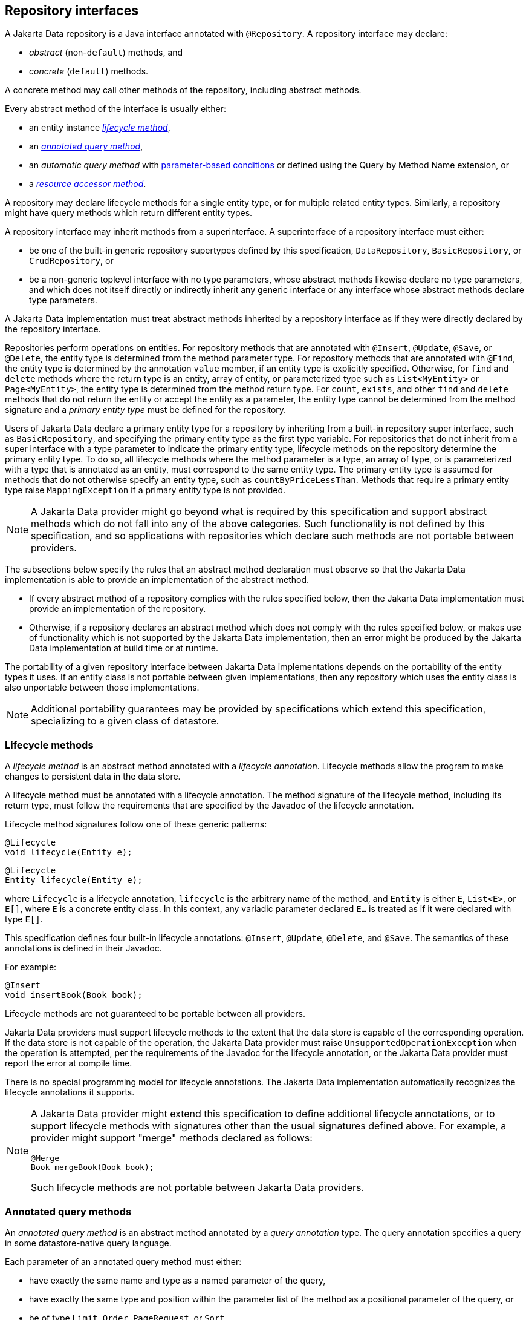 // Copyright (c) 2022,2025 Contributors to the Eclipse Foundation
//
// This program and the accompanying materials are made available under the
// terms of the Eclipse Public License v. 2.0 which is available at
// http://www.eclipse.org/legal/epl-2.0.
//
// This Source Code may also be made available under the following Secondary
// Licenses when the conditions for such availability set forth in the Eclipse
// Public License v. 2.0 are satisfied: GNU General Public License, version 2
// with the GNU Classpath Exception which is available at
// https://www.gnu.org/software/classpath/license.html.
//
// SPDX-License-Identifier: EPL-2.0 OR GPL-2.0 WITH Classpath-exception-2.0

== Repository interfaces

A Jakarta Data repository is a Java interface annotated with `@Repository`.
A repository interface may declare:

- _abstract_ (non-`default`) methods, and
- _concrete_ (`default`) methods.

A concrete method may call other methods of the repository, including abstract methods.

Every abstract method of the interface is usually either:

- an entity instance <<Lifecycle methods,_lifecycle method_>>,
- an <<Annotated query methods,_annotated query method_>>,
- an _automatic query method_ with <<Parameter-based automatic query methods,parameter-based conditions>> or defined using the Query by Method Name extension, or
- a <<Resource accessor methods,_resource accessor method_>>.

A repository may declare lifecycle methods for a single entity type, or for multiple related entity types.
Similarly, a repository might have query methods which return different entity types.

A repository interface may inherit methods from a superinterface.
A superinterface of a repository interface must either:

- be one of the built-in generic repository supertypes defined by this specification, `DataRepository`, `BasicRepository`, or `CrudRepository`, or
- be a non-generic toplevel interface with no type parameters, whose abstract methods likewise declare no type parameters, and which does not itself directly or indirectly inherit any generic interface or any interface whose abstract methods declare type parameters.

A Jakarta Data implementation must treat abstract methods inherited by a repository interface as if they were directly declared by the repository interface.

Repositories perform operations on entities. For repository methods that are annotated with `@Insert`, `@Update`, `@Save`, or `@Delete`, the entity type is determined from the method parameter type. For repository methods that are annotated with `@Find`, the entity type is determined by the annotation `value` member, if an entity type is explicitly specified. Otherwise, for `find` and `delete` methods where the return type is an entity, array of entity, or parameterized type such as `List<MyEntity>` or `Page<MyEntity>`, the entity type is determined from the method return type.  For `count`, `exists`, and other `find` and `delete` methods that do not return the entity or accept the entity as a parameter, the entity type cannot be determined from the method signature and a _primary entity type_ must be defined for the repository.

Users of Jakarta Data declare a primary entity type for a repository by inheriting from a built-in repository super interface, such as `BasicRepository`, and specifying the primary entity type as the first type variable. For repositories that do not inherit from a super interface with a type parameter to indicate the primary entity type, lifecycle methods on the repository determine the primary entity type. To do so, all lifecycle methods where the method parameter is a type, an array of type, or is parameterized with a type that is annotated as an entity, must correspond to the same entity type. The primary entity type is assumed for methods that do not otherwise specify an entity type, such as `countByPriceLessThan`. Methods that require a primary entity type raise `MappingException` if a primary entity type is not provided.


NOTE: A Jakarta Data provider might go beyond what is required by this specification and support abstract methods which do not fall into any of the above categories. Such functionality is not defined by this specification, and so applications with repositories which declare such methods are not portable between providers.

The subsections below specify the rules that an abstract method declaration must observe so that the Jakarta Data implementation is able to provide an implementation of the abstract method.

- If every abstract method of a repository complies with the rules specified below, then the Jakarta Data implementation must provide an implementation of the repository.
- Otherwise, if a repository declares an abstract method which does not comply with the rules specified below, or makes use of functionality which is not supported by the Jakarta Data implementation, then an error might be produced by the Jakarta Data implementation at build time or at runtime.

The portability of a given repository interface between Jakarta Data implementations depends on the portability of the entity types it uses.
If an entity class is not portable between given implementations, then any repository which uses the entity class is also unportable between those implementations.

NOTE: Additional portability guarantees may be provided by specifications which extend this specification, specializing to a given class of datastore.

=== Lifecycle methods

A _lifecycle method_ is an abstract method annotated with a _lifecycle annotation_.
Lifecycle methods allow the program to make changes to persistent data in the data store.

A lifecycle method must be annotated with a lifecycle annotation. The method signature of the lifecycle method, including its return type, must follow the requirements that are specified by the Javadoc of the lifecycle annotation.

Lifecycle method signatures follow one of these generic patterns:

[source,java]
----
@Lifecycle
void lifecycle(Entity e);
----

[source,java]
----
@Lifecycle
Entity lifecycle(Entity e);
----

where `Lifecycle` is a lifecycle annotation, `lifecycle` is the arbitrary name of the method, and `Entity` is either `E`, `List<E>`, or `E[]`, where `E` is a concrete entity class.
In this context, any variadic parameter declared `E...` is treated as if it were declared with type ``E[]``.

This specification defines four built-in lifecycle annotations: `@Insert`, `@Update`, `@Delete`, and `@Save`. The semantics of these annotations is defined in their Javadoc.

For example:

[source,java]
----
@Insert 
void insertBook(Book book);
----

Lifecycle methods are not guaranteed to be portable between all providers.

Jakarta Data providers must support lifecycle methods to the extent that the data store is capable of the corresponding operation. If the data store is not capable of the operation, the Jakarta Data provider must raise `UnsupportedOperationException` when the operation is attempted, per the requirements of the Javadoc for the lifecycle annotation, or the Jakarta Data provider must report the error at compile time.

There is no special programming model for lifecycle annotations.
The Jakarta Data implementation automatically recognizes the lifecycle annotations it supports.

[NOTE]
====
A Jakarta Data provider might extend this specification to define additional lifecycle annotations, or to support lifecycle methods with signatures other than the usual signatures defined above. For example, a provider might support "merge" methods declared as follows:

[source,java]
----
@Merge
Book mergeBook(Book book);
----

Such lifecycle methods are not portable between Jakarta Data providers.
====

=== Annotated query methods

An _annotated query method_ is an abstract method annotated by a _query annotation_ type.
The query annotation specifies a query in some datastore-native query language.

Each parameter of an annotated query method must either:

- have exactly the same name and type as a named parameter of the query,
- have exactly the same type and position within the parameter list of the method as a positional parameter of the query, or
- be of type `Limit`, `Order`, `PageRequest`, or `Sort`.

A repository with annotated query methods with named parameters must be compiled so that parameter names are preserved in the class file (for example, using `javac -parameters`), or the parameter names must be specified explicitly using the `@Param` annotation.

An annotated query method must not also be annotated with a lifecycle annotation.

The return type of the annotated query method must be consistent with the result type of the query specified by the query annotation.

[NOTE]
====
The result type of a query depends on datastore-native semantics, and so the return type of an annotated query method cannot be specified here.
However, Jakarta Data implementations are strongly encouraged to support the following return types:

- for a query which returns a single result of type `T`, the type `T` itself, or `Optional<T>`,
- for a query which returns many results of type `T`, the types `List<T>`, `Page<T>`, and `T[]`.

Furthermore, implementations are encouraged to support `void` as the return type for a query which never returns a result.
====

This specification defines the built-in `@Query` annotation, which may be used to specify a query written in the <<Jakarta Data Query Language>> defined in the next chapter.

For example, using a named parameter:

[source,java]
----
@Query("where title like :title order by title asc, id asc")
Page<Book> booksByTitle(String title, PageRequest pageRequest);
----

[source,java]
----
@Query("where p.name = :prodname")
Optional<Product> findByName(@Param("prodname") String name);
----

Or, using a positional parameter:

[source,java]
----
@Query("delete from Book where isbn = ?1")
void deleteBook(String isbn);
----

Programs which make use of annotated query methods are not in general portable between providers.
However, when the `@Query` annotation specifies a query written in JDQL, the annotated query method is portable between providers to the extent to which its semantics can be implemented on the underlying data store.

[NOTE]
====
A Jakarta Data provider might extend this specification to define its own query annotation types.
For example, a provider might define a `@SQL` annotation for declaring queries written in SQL.
====

There is no special programming model for query annotations.
The Jakarta Data implementation automatically recognizes the query annotations it supports.

=== Parameter-based automatic query methods

A _parameter-based automatic query method_ is an abstract method annotated with an _automatic query annotation_.

Each automatic query method must be assigned an entity type. The rules for inferring the entity type depend on the semantics of the automatic query annotation. Typically:

- If the automatic query method returns an entity type, the method return type identifies the entity. For example, the return type might be `E`, `Optional<E>`, `E[]`, `Page<E>`, or `List<E>`, where `E` is an entity class. Then the automatic query method would be assigned the entity type `E`.
- If the query does not return an entity type, the entity assigned to the automatic query method is the primary entity type of the repository.

Jakarta Data infers a query based on the parameters of the method. Each parameter must either:

- have exactly the same type and name as a persistent attribute of the entity class, or
- be of type `Limit`, `Order`, `PageRequest`, or `Sort`.

Parameter names map parameters to persistent attributes. A repository with parameter-based automatic query methods must either:

- be compiled so that parameter names are preserved in the class file (for example, using `javac -parameters`), or
- explicitly specify the name of the persistent attribute mapped by each parameter of an automatic query method using the `@By` annotation.

The attribute name specified using `@By` may be a compound name, as specified below in <<Persistent attribute names>>.

This specification defines the built-in automatic query annotations `@Find` and `@Delete`. The semantics of these annotations are specified in their Javadoc. Note that `@Delete` is _both_ a lifecycle annotation _and_ an automatic query annotation. The signature of a repository method annotated `@Delete` must be used to disambiguate the interpretation of the `@Delete` annotation.

For example:

[source,java]
----

@Find
Book bookByIsbn(String isbn);

@Find
List<Book> booksByYear(Year year, Sort<Book> order, Limit limit);

@Find
Page<Book> find(@By("year") Year publishedIn,
                @By("genre") Category type,
                Order<Book> sortBy,
                PageRequest pageRequest);
----

Automatic query methods annotated with `@Find` or `@Delete` _are_ portable between providers.

[NOTE]
====
A Jakarta Data provider might extend this specification to define its own automatic query annotation types.
In this case, an automatic query method is _not_ portable between providers.
====

=== Resource accessor methods

A _resource accessor method_ is a method with no parameters which returns a type supported by the Jakarta Data provider.
The purpose of this method is to provide the program with direct access to the data store.

For example, if the Jakarta Data provider is based on JDBC, the return type might be `java.sql.Connection` or `javax.sql.DataSource`.
Or, if the Jakarta Data provider is backed by Jakarta Persistence, the return type might be `jakarta.persistence.EntityManager`.

The Jakarta Data provider recognizes the connection types it supports and implements the method such that it returns an instance of the type of resource. If the resource type implements `java.lang.AutoCloseable` and the resource is obtained within the scope of a default method of the repository, then the Jakarta Data provider automatically closes the resource upon completion of the default method. If the method for obtaining the resource is invoked outside the scope of a default method of the repository, then the user is responsible for closing the resource instance.

[NOTE]
A Jakarta Data implementation might allow a resource accessor method to be annotated with additional metadata providing information about the connection.

For example:

[source,java]
----
Connection connection();

default void cleanup() {
    try (Statement s = connection().createStatement()) {
        s.executeUpdate("truncate table books");
    }
}
----

A repository may have at most one resource accessor method.

=== Conflicting repository method annotations

Annotations like `@Find`, `@Query`, `@Insert`, `@Update`, `@Delete`, and `@Save` are mutually-exclusive. A given method of a repository interface may have at most one:

- `@Find` annotation,
- lifecycle annotation, or
- query annotation.

If a method of a repository interface has more than one such annotation, the annotated repository method must raise
`UnsupportedOperationException` every time it is called. Alternatively, a Jakarta Data provider is permitted to
reject such a method declaration at compile time.


=== Special parameters for limits, sorting, and pagination

An <<Annotated query methods,annotated>>, <<Parameter-based automatic query methods,parameter-based>>, or Query by Method Name query method may have _special parameters_ of type `Limit`, `Order`, `Sort`, or `PageRequest` if the method return type indicates that the method may return multiple entities, that is, if the return type is:

- an array type,
- `List` or `Stream`, or
- `Page` or `CursoredPage`.

A special parameter controls which query results are returned to the caller of a repository method, or in what order the results are returned:

- a `Limit` allows the query results to be limited to a given range defined in terms of an offset and maximum number of results,
- a `Sort` or `Order` allows the query results to be sorted by a given entity attribute or list of attributes, respectively, and
- a `PageRequest` splits results into pages. A parameter of this type must be declared when the repository method returns a `Page` of results, as specified below in <<Offset-based pagination>>, or a `CursoredPage`, as specified in <<Cursor-based pagination>>.

A repository method must throw `UnsupportedOperationException` if it has:

- more than one parameter of type `PageRequest` or `Limit`,
- a parameter of type `PageRequest` and a parameter of type `Limit`,
- a `@First` annotation and a parameter of type `PageRequest` or `Limit`,
- a parameter of type `PageRequest` or `Limit`, in combination with the keyword `First`,
- a `@First` annotation, in combination with the keyword `First`,
- more than one parameter of type `Order`.
- more than one parameter of type `Restriction`, or
- a `Restriction` parameter and is a lifecycle method.

Alternatively, a Jakarta Data provider is permitted to reject such a repository method declaration at compile time.

A repository method must throw `DataException` if the database is incapable of ordering the query results using the given sort criteria.

The following example demonstrates the use of special parameters:

[source,java]
----
@Repository
public interface ProductRepository extends BasicRepository<Product, Long> {

    @Find
    Page<Product> findByName(String name, PageRequest pageRequest, Order<Product> order);

    @Query("where name like :pattern")
    List<Product> findByNameLike(String pattern, Limit max, Sort<?>... sorts);

}
----

An instance of `Sort` may be obtained by specifying an entity attribute name:

[source,java]
----
Sort nameAscending = Sort.asc("name");
----

Even better, the <<Type-safe access to entity attributes,static metamodel>> may be used to obtain an instance of `Sort` in a typesafe way:

[source,java]
----
Sort<Employee> nameAscending = _Employee.name.asc();
----

This `PageRequest` specifies a starting page and maximum page size:

[source,java]
----
PageRequest pageRequest = PageRequest.ofPage(1).size(20);
List<Product> first20 = products.findByName(name, pageRequest,
                            Order.by(_Product.price.desc(),
                                     _Product.id.asc()));
----

=== Precedence of sort criteria

The specification defines different ways of providing sort criteria on queries. This section discusses how these different mechanisms relate to each other.

==== Sort criteria within query language

Sort criteria can be hard-coded directly within query language by making use of the `@Query` annotation. A repository method that is annotated with `@Query` with a value that contains an `ORDER BY` clause (or query language equivalent) must not provide sort criteria via the other mechanisms.

A repository method that is annotated with `@Query` with a value that does not contain an `ORDER BY` clause and ends with a `WHERE` clause (or query language equivalents to these) can use other mechanisms that are defined by this specification for providing sort criteria.

==== Static mechanisms for sort criteria

Sort criteria are provided statically for a repository method by using the `OrderBy` keyword or by annotating the method with one or more `@OrderBy` annotations. The `OrderBy` keyword cannot be intermixed with the `@OrderBy` annotation or the `@Query` annotation. Static sort criteria takes precedence over dynamic sort criteria in that static sort criteria are evaluated first. When static sort criteria sorts entities to the same position, dynamic sort criteria are applied to further order those entities.

==== Dynamic mechanisms for sort criteria

Sort criteria are provided dynamically to repository methods either via `Sort` parameters or via a `Order` parameter that has one or more `Sort` values.

==== Examples of sort criteria precedence

In the following examples, the query results are sorted by `age`, using the dynamic sorting criteria passed to the `sorts` parameter to break ties between records with the same `age`.

[source,java]
----
@Query("WHERE u.age > ?1")
@OrderBy(_User.AGE)
Page<User> findByNamePrefix(String namePrefix,
                            PageRequest pagination,
                            Order<User> sorts);
----

[source,java]
----
@Query("WHERE u.age > ?1")
@OrderBy(_User.AGE)
List<User> findByNamePrefix(String namePrefix, Sort<?>... sorts);
----

=== Pagination in Jakarta Data

Dividing up large sets of data into pages is a beneficial strategy for data access and retrieval in many applications, including those developed in Java. Pagination helps improve the efficiency of handling large datasets in a way that is also user-friendly. In Jakarta Data, APIs are provided to help Java developers efficiently manage and navigate through data.

Jakarta Data supports two types of pagination: offset-based and cursor-based. These approaches differ in how they manage and retrieve paginated data:

Offset pagination is the more traditional form based on position relative to the first record in the dataset. It is typically used with a fixed page size, where a specified number of records is retrieved starting from a given offset position.

Cursor-based pagination, also known as seek method or keyset pagination, uses a unique key or unique combination of values (referred to as the key) to navigate the dataset relative to the first or last record of the current page. Cursor-based pagination is typically used with fixed page sizes but can accommodate varying the page size if desired. It is more robust when dealing with datasets where the underlying data might change and offers the the potential for improved performance by avoiding the need to scan records prior to the cursor.


The critical differences between offset-based and cursor-based pagination lie in their retrieval methods:

- Offset-based pagination uses a fixed page size and retrieves data based on page number and size.
- Cursor-based pagination relies on a unique key or unique combination of values (the key) for an entity relative to which it determines the next page or previous page.

==== Offset-based pagination

Offset pagination is a popular method for managing and retrieving large datasets efficiently. It is based on dividing the dataset into pages containing a specified number of elements. This method allows developers to retrieve a subset of the dataset by identifying the page number and the maximum number of elements per page.

Offset pagination is motivated by the need to provide efficient navigation through large datasets. Loading an entire dataset into memory at once can be resource-intensive and lead to performance issues. By breaking the dataset into smaller, manageable pages, offset pagination improves performance, reduces resource consumption, and enhances the overall user experience.

Offset pagination offers several key features that make it a valuable approach for managing and retrieving large datasets in a controlled and efficient manner:

- _Page size:_ The maximum number of elements to be included in each page is known as the page size. This parameter determines the subset of data retrieved with each pagination request.

- _Page number:_ The page number indicates which subset of the dataset to retrieve. It typically starts from 1, representing the first page, and increments with each subsequent page.

- _Efficient navigation:_ Offset pagination allows efficient dataset navigation. By specifying the desired page and page size, developers can control the data retrieved, optimizing memory usage and processing time.

- _Sequential order:_ Elements are retrieved sequentially based on predefined criteria, such as ascending or descending order of a specific attribute, like an ID.

===== Requirements when using offset pagination

The following requirements must be met when using offset-based pagination:

* The repository method signature must return `Page`. A repository method with return type of `Page` must raise `UnsupportedOperationException` if the database is incapable of offset pagination.
* The repository method signature must accept a `PageRequest` parameter.
* Sort criteria must be provided and should be minimal.
* The combination of provided sort criteria must define a deterministic ordering of entities.
* The entities within each page must be ordered according to the provided sort criteria.
* If `PageRequest.requestTotal()` returns `true`, the `Page` should contain accurate information about the total number of pages and total number of elements across all pages. Otherwise, if `PageRequest.requestTotal()` returns `false`, the operations `Page.totalElements()` and `Page.totalPages()` throw `IllegalStateException`.
* Except for the highest numbered page, the Jakarta Data provider must return full pages consisting of the maximum page size number of entities.
* Page numbers for offset pagination are computed by taking the entity's 1-based offset after sorting, dividing it by the maximum page size, and rounding up. For example, the 52nd entity is on page 6 when the maximum page size is 10, because 52 / 10 rounded up is 6. Note that the first page number is always 1.

===== Scenario: Person entity and People repository

Consider a scenario with a `Person` entity and a corresponding `People` repository:

[source,java]
----

public class Person {
    private Long id;
    private String name;
}

@Repository
public interface People extends BasicRepository<Person, Long> {
}
----



The dataset contains the following elements:

[source,json]
----
[
   {"id":1, "name":"Lin Le Marchant"},
   {"id":2, "name":"Corri Davidou"},
   {"id":3, "name":"Alyse Dadson"},
   {"id":4, "name":"Orelle Roughey"},
   {"id":5, "name":"Jaquith Wealthall"},
   {"id":6, "name":"Boothe Martinson"},
   {"id":7, "name":"Patten Bedell"},
   {"id":8, "name":"Danita Pilipyak"},
   {"id":9, "name":"Harlene Branigan"},
   {"id":10, "name":"Boothe Martinson"}
]
----


Code Execution:

[source,java]
----

@Inject
People people;

Page<Person> page =
        people.findAll(PageRequest.ofPage(1).size(2),
                       Order.by(Sort.asc("id")));
----

Resulting Page Content:

[source,json]
----
[
   {"id":1, "name":"Lin Le Marchant"},
   {"id":2, "name":"Corri Davidou"}
]
----


Next Page Execution:

[source,java]
----
if (page.hasNext()) {
   PageRequest nextPageRequest = page.nextPageRequest();
   Page<Person> page2 = people.findAll(nextPageRequest,
                                       Order.by(Sort.asc("id")));
}
----


Resulting Page Content:

[source,json]
----
[
   {"id":3, "name":"Alyse Dadson"},
   {"id":4, "name":"Orelle Roughey"}
]
----


In this scenario, each page represents a subset of the dataset, and developers can navigate through the pages efficiently using offset pagination.

Offset pagination is a valuable tool for Java developers when dealing with large datasets, providing control, efficiency, and a seamless user experience.

==== Cursor-based pagination

Cursor-based pagination aims to reduce missed and duplicate results across pages by querying relative to the observed values of entity attributes that constitute the sorting criteria. Cursor-based pagination can also offer an improvement in performance because it avoids fetching and ordering results from prior pages by causing those results to be non-matching. A Jakarta Data provider appends additional conditions to the query and tracks cursor-based values automatically when `CursoredPage` is used as the repository method return type. The application invokes `nextPageRequest` or `previousPageRequest` on the `CursoredPage` to obtain a `PageRequest` which keeps track of the cursor-based values.

For example,

[source,java]
----
@Repository
public interface CustomerRepository extends BasicRepository<Customer, Long> {
    @Find
    @OrderBy(_Customer.LAST_NAME)
    @OrderBy(_Customer.FIRST_NAME)
    @OrderBy(_Customer.ID)
    CursoredPage<Customer> findByZipcode(int zipcode, PageRequest pageRequest);
}
----

You can obtain the initial page relative to an offset and subsequent pages relative to the last entity of the current page as follows,

[source,java]
----
PageRequest pageRequest = PageRequest.ofSize(50);
Page<Customer> page =
        customers.findByZipcode(55901, pageRequest);
if (page.hasNext()) {
  pageRequest = page.nextPageRequest();
  page = customers.findByZipcode(55901, pageRequest);
  ...
}
----

Or you can obtain the next (or previous) page relative to a known entity,

[source,java]
----
Customer c = ...
PageRequest p = PageRequest.ofPage(10)
                           .size(50)
                           .afterCursor(Cursor.forKey(c.lastName, c.firstName, c.id));
page = customers.findByZipcode(55902, p);
----

The sort criteria for a repository method that performs cursor-based pagination must uniquely identify each entity and must be provided by:

* the `@OrderBy` annotation or annotations of the repository method,
* `Order` or `Sort` parameters of the repository method, or
* an `OrderBy` in Query by Method Name.

The values of the entity attributes of the combined sort criteria define the cursor for cursor-based cursor based pagination. Within the cursor, each entity attribute has the same sorting and order of precedence that it has within the combined sort criteria.

===== Example of appending to queries for cursor-based pagination

Without cursor-based pagination, a Jakarta Data provider that is based on Jakarta Persistence might compose the following JPQL for the `findByZipcode()` repository method from the prior example:

[source,jpaql]
----
FROM Customer
WHERE zipCode = ?1
ORDER BY lastName ASC, firstName ASC, id ASC
----

When cursor-based pagination is used, the keys values from the `Cursor` of the `PageRequest` are available as query parameters, allowing the Jakarta Data provider to append additional query conditions. For example,

[source,jpaql]
----
FROM Customer
WHERE (zipCode = ?1)
  AND (
         lastName > ?2
      OR lastName = ?2 AND firstName > ?3
      OR lastName = ?2 AND firstName = ?3 AND id > ?4
  )
ORDER BY lastName ASC, firstName ASC, id ASC
----

===== Avoiding missed and duplicate results

Because searching for the next page of results is relative to a last known position, it is possible with cursor-based pagination to allow some types of updates to data while pages are being traversed without causing missed results or duplicates to appear. If you add entities to a prior position in the traversal of pages, the shift forward of numerical position of existing entities will not cause duplicates entities to appear in your continued traversal of subsequent pages because cursor-based pagination does not query based on a numerical position. If you remove entities from a prior position in the traversal of pages, the shift backward of numerical position of existing entities will not cause missed entities in your continued traversal of subsequent pages because keyset pagination does not query based on a numerical position.

Other types of updates to data, however, will cause duplicate or missed results. If you modify entity attributes which are used as the sort criteria, cursor-based pagination cannot prevent the same entity from appearing again or never appearing due to the altered values. If you add an entity that you previously removed, whether with different values or the same values, cursor-based pagination cannot prevent the entity from being missed or possibly appearing a second time due to its changed values.

===== Restrictions on use of cursor-based pagination

* The repository method signature must return `CursoredPage`. A repository method with return type of `CursoredPage` must raise `UnsupportedOperationException` if the database is incapable of cursor-based pagination.
* The contents of the `CursoredPage` returned by the repository method must be entities, not entity attributes, records containing a subset of entity attributes, or any other values that are not the entity itself.
* The repository method signature must accept a `PageRequest` parameter.
* Sort criteria must be provided and should be minimal.
* The combination of provided sort criteria must uniquely identify each entity such that the sort criteria defines a deterministic ordering of entities.
* The entities within each page must be ordered according to the provided sort criteria.
* Page numbers for cursor-based pagination are estimated relative to prior page requests or the observed absence of further results and are not accurate. Page numbers must not be relied upon when using cursor-based pagination.
* Page totals and result totals are not accurate for cursor-based pagination and must not be relied upon.
* A next or previous page can end up being empty. You cannot obtain a next or previous `PageRequest` from an empty page because there are no key values relative to which to query.
* A repository method that is annotated with `@Query` and performs cursor-based pagination must omit the `ORDER BY` clause from the provided query and instead must supply the sort criteria via `@OrderBy` annotations or `Sort` criteria of `PageRequest`. The provided query must end with a `WHERE` clause to which additional conditions can be appended by the Jakarta Data provider. The Jakarta Data provider is not expected to parse query text that is provided by the application.

===== Cursor-based pagination example with sorts

Here is an example where an application uses `@Query` to provide a partial query to which the Jakarta Data provider can generate and append additional query conditions and an `ORDER BY` clause.

[source,java]
----
@Repository
public interface CustomerRepository extends BasicRepository<Customer, Long> {
    @Query("WHERE totalSpent / totalPurchases > ?1")
    CursoredPage<Customer> withAveragePurchaseAbove(float minimum,
                                                    PageRequest pageRequest,
                                                    Order<Customer> sorts);
}
----

Example traversal of pages:

[source,java]
----
Order<Customer> order = 
        Order.by(_Customer.yearBorn.desc(),
                 _Customer.name.asc(),
                 _Customer.id.asc());
PageRequest pageRequest = PageRequest.ofSize(25);
do {
    page = customers.withAveragePurchaseAbove(50.0f, pageRequest, order);
    ...
    if (page.hasNext()) {
        pageRequest = page.nextPageRequest();
    }
}
while (page.hasNext());
----

===== Example with before/after cursor

In this example, the application uses a cursor to request pages in forward and previous direction from a specific value, which is the price for a matching product.

[source,java]
----
@Repository
public interface Products extends CrudRepository<Product, Long> {
    @Query("where name like ?1")
    CursoredPage<Product> findByNameLike(String namePattern,
                                         PageRequest pageRequest,
                                         Order<Product> sorts);
}
----

Obtaining the next 10 products that cost $50.00 or more:

[source,java]
----
float priceMidpoint = 50.0f;
Order<Product> order =
        Order.by(_Product.price.asc(),
                 _Product.id.asc());
PageRequest pageRequest =
        PageRequest.ofPage(5)
                   .size(10)
                   .afterCursor(Cursor.forKey(priceMidpoint, 0L));
CursoredPage<Product> moreExpensive =
        products.findByNameLike(pattern, pageRequest, order);
----

Obtaining the previous 10 products:

[source,java]
----
pageRequest =
        moreExpensive.hasContent() && moreExpensive.hasPrevious()
                ? moreExpensive.previousPageRequest()
                : pageRequest.beforeCursor(Cursor.forKey(priceMidpoint, 1L));
CursoredPage<Product> lessExpensive =
        products.findByNameLike(pattern, pageRequest, order);
----

===== Example with combined sort criteria

In this example, the application uses `OrderBy` to define a subset of the sort criteria during development time, but also uses `Sort` to dynamically determine more fine-grained sorting when all of the static sort criteria matches. In this case the repository query is written to always order `Car` entities with a vehicle condition of `VehicleCondition.NEW` ahead of those with `VehicleCondition.USED`.

[source,java]
----
@Repository
public interface Products extends CrudRepository<Product, Long> {
    @Find
    @OrderBy(_Car.VEHICLE_CONDITION)
    CursoredPage<Car> find(@By(_Car.MAKE) String manufacturer,
                           @By(_Car.MODEL) String model,
                           PageRequest pageRequest,
                           Order<Car> sorts);
}
----

The above criteria does not uniquely identify `Car` entities. After sorting on the vehicle condition, finer grained sorting is provided dynamically by the `Order`, in this case the vehicle price followed by the unique Vehicle Identification Number (VIN). It is a good practice for the final sort criterion to be a unique identifier of the entity to ensure a deterministic ordering.

[source,java]
----
Order<Car> order = Order.by(_Car.price.desc(),
                            _Car.vin.asc())
PageRequest page1Request = PageRequest.ofSize(25);
CursoredPage<Car> page1 =
        cars.find(make, model, page1Request, order);
----

The query results are ordered first by vehicle condition. All resulting entities with the same vehicle condition are subsequently ordered by their price in descending order. All resulting entities with the same vehicle condition and price are ordered alphabetically by their VIN. The end user requests the next page of results. If the application still has access to the page at this point, it can use `page.nextPageRequest()` to obtain a request for the next page of results. In this case, the Jakarta Data provider computes the cursor from the vehicle condition, price, and VIN of the final `Car` entity of the page and includes the cursor in the resulting `PageRequest` instance. Alternatively, the application does not need access to the page if it obtained the cursor or the vehicle condition, price, and VIN values that make up the cursor. In this case, it can construct a new `PageRequest`,

[source,java]
----
PageRequest page2Request = PageRequest
             .ofPage(2) // cosmetic when using a cursor
             .size(25)
             .afterCursor(Cursor.forKey(lastCar.vehicleCondition,
                                        lastCar.price,
                                        lastCar.vin));
CursoredPage<Car> page2 =
        cars.find(make, model, page2Request, order);
----

===== Scenario: Person Entity and People Repository

This cursor-based pagination scenario uses the same `Person` entity and example dataset from the offset-based pagination scenario, but orders it by `name` and then by `id`,

[source,json]
----
[
   {"id":3, "name":"Alyse Dadson"},
   {"id":6, "name":"Boothe Martinson"},
   {"id":10, "name":"Boothe Martinson"},
   {"id":2, "name":"Corri Davidou"},
   {"id":8, "name":"Danita Pilipyak"},
   {"id":9, "name":"Harlene Branigan"},
   {"id":5, "name":"Jaquith Wealthall"},
   {"id":1, "name":"Lin Le Marchant"},
   {"id":4, "name":"Orelle Roughey"},
   {"id":7, "name":"Patten Bedell"}
]
----

[source,java]
----
@Repository
public interface People extends BasicRepository<Person, Long> {
    @Find
    CursoredPage<Person> findAll(PageRequest pagination,
                                 Order<Person> sorts);
}
----

Code Execution:

[source,java]
----
@Inject
People people;

Order<Person> order = Order.by(Sort.asc("name"),
                               Sort.asc("id");
PageRequest firstPageRequest = PageRequest.ofSize(4);
CursoredPage<Person> page =
        people.findAll(firstPageRequest, order);
----

Resulting Page Content:

[source,json]
----
[
   {"id":3, "name":"Alyse Dadson"},
   {"id":6, "name":"Boothe Martinson"},
   {"id":10, "name":"Boothe Martinson"},
   {"id":2, "name":"Corri Davidou"}
]
----


Deletion of an Entity:

----
// The user decides to remove one of the entities that has the same name,
people.deleteById(10);
----


Next Page Execution:

[source,java]
----
if (page.hasNext()) {
   PageRequest nextPageRequest = page.nextPageRequest();
   CursoredPage<Person> page2 = people.findAll(nextPageRequest, order);
}
----


Resulting Page Content:

[source,json]
----
[
   {"id":8, "name":"Danita Pilipyak"},
   {"id":9, "name":"Harlene Branigan"},
   {"id":5, "name":"Jaquith Wealthall"},
   {"id":1, "name":"Lin Le Marchant"}
]
----

It should be noted, the above result is different than what would be retrieved with offset-based pagination, where the removal of an entity from the first page shifts the offset for entries 5 through 8 to start from `{"id":9, "name":"Harlene Branigan"}`, skipping over `{"id":8, "name":"Danita Pilipyak"}` that becomes offset position 4 after the removal. Cursor-based pagination does not skip the entity because it queries relative to a cursor position, starting from the next entity after `{"id":2, "name":"Corri Davidou"}`.

=== Precedence of repository methods

The following order, with the lower number having higher precedence, is used when interpreting the meaning of repository methods.

1. If the method is a Java `default` method, then its provided implementation is used.
2. If the method has a <<Resource accessor methods,_resource accessor method_>> return type recognized by the Jakarta Data provider, then the method is implemented as a resource accessor method.
3. If the method is annotated with a <<Annotated query methods,query annotation>> recognized by the Jakarta Data provider, such as `@Query`, then the method is implemented to execute the query specified by the query annotation.
4. If the method is annotated with an <<Parameter-based automatic query methods,automatic query annotation>>, such as `@Find`, or with a <<Lifecycle methods,lifecycle annotation>> declaring the type of operation, for example, with `@Insert`, `@Update`, `@Save`, or `@Delete`, and the provider recognizes the annotation, then the annotation determines how the method is implemented, possibly with the help of other annotations present on the method parameters, for example, any `@By` annotations of the parameters.
5. If the method is named according to the conventions of _Query by Method Name_, then the method is implemented according to the Query by Method Name extension to this specification.

A repository method that does not fit any of the above patterns and is not handled as a vendor-specific extension to the specification must either result in an error at build time or raise `UnsupportedOperationException` at runtime.

=== Null arguments to repository methods

When a repository method is called with a null value as an argument to one of its parameters, the repository implementation might throw an exception:

- when a <<_lifecycle_methods,lifecycle method>> is called with a null entity instance, the repository implementation must throw `NullPointerException`, or
- when an <<_annotated_query_methods,annotated>> or <<_parameter_based_automatic_query_methods,parameter-based>> query method is called with a null argument, the repository implementation is permitted, but not required, to throw an appropriate exception type.

NOTE: The behavior of a query method when the method is called with a null argument is not defined by this specification, and is not portable between Jakarta Data providers.

==== Restriction parameters

The `Restriction<T>` type is a special parameter used to dynamically construct queries in a fluent and type-safe manner. Valid as parameters to methods that perform queries, such as methods annotated `@Find` or `@Delete`, restrictions allow the application to define additional conditions programmatically, often using a generated metamodel class (see <<metamodel-java-processor>>).

To use `Restriction<T>`, it must appear after any parameters for query conditions that are defined upfront and must not be used on a lifecycle method.

The example below shows a repository method that accepts a restriction to filter `Product` entities:

[source,java]
----
@Repository
public interface ProductRepository {
   @Find
   List<Product> search(@By(_Product.NAME) name, Restriction<Product> restriction);
}
...
List<Product> redPencils = products.search("pencil", _Product.color.equalTo(Color.RED));
List<Product> expensivePencils = products.search("pencil", _Product.price.greaterThan(BigDecimal.TEN));
----

To combine multiple conditions, use the static methods `Restrict.all(...)` or `Restrict.any(...)`. These allow you to express conjunctions (AND) or disjunctions (OR) in a fluent way:

[source,java]
----
List<String> expensiveRedPencils = products.search(
    "pencil",
    Restrict.all(
        _Product.color.equalTo(Color.RED),
        _Product.price.greaterThan(BigDecimal.TEN)
    )
);
----

Repository methods using `Restriction<T>` support the following:

* `OrderBy` annotation to define static sorting.
* `Sort<T>` or `Order<T>` parameters to define dynamic sorting.
* `PageRequest` for pagination and sorting.
* `Limit` for limiting the number of results.
* Return types such as `Page<T>`, `CursoredPage<T>`, `List<T>`, `Set<T>`, `Stream<T>`, or arrays `T[]`.
* Single-result queries may return `T` or `Optional<T>`.

Valid method signatures include:

[source,java]
----
public interface ProductRepository {

    @Find
    List<Product> search(Restriction<Product> restriction);

    @Find
    Page<Product> search(Restriction<Product> restriction, PageRequest pageRequest, Order<Product> order);

    @Find
    List<Product> search(Restriction<Product> restriction, Sort<Product> order);

    @Query("WHERE (product.numAvailable > 0)")
    List<Product> search(Restriction<Product> restriction, Order<Product> order);

    @Find
    @OrderBy(_Product.PRICE)
    List<Product> byPriceAsc(Restriction<Product> restriction);

    @Find
    @OrderBy(_Product.PRICE)
    @OrderBy(_Product.ID)
    CursoredPage<Product> cursoredPage(Restriction<Product> restriction, PageRequest pageRequest);

    @Find
    @OrderBy(_Product.PRICE)
    @OrderBy(_Product.ID)
    Page<Product> page(Restriction<Product> restriction, PageRequest pageRequest);
}
----

[NOTE]
====
- `Restriction<T>` instances are immutable and can be reused across multiple repository calls without side effects.

- Passing `null` as the `Restriction<T>` argument results in a `NullPointerException`.
====


=== Asynchronous repositories

An _asynchronous repository method_ is a repository method which returns an object representing a value which will eventually be obtained from the database, but which might not yet be available.
An asynchronous repository method is permitted to return such an object immediately, and access the database asynchronously.

An asynchronous repository method has a signature of form:

[source,java]
F<R> m(P1 p1, P2 p2, ...)

where:

- `R m(P1 p1, P2 p2, ...)` is a legal repository method signature according to the previous sections of this chapter, or, in the special case that `R` is the type `java.lang.Void`, `void m(P1 p1, P2 p2, ...)` is a legal repository method signature according to the previous sections of this chapter, and
- `F` is a parameterized type representing a value which might not yet have been computed and which is supported by the Jakarta Data provider.

NOTE: Every Jakarta Data provider is encouraged, but not required, to support asynchronous repository methods returning `java.util.concurrent.CompletionStage`.

NOTE: A repository method annotated with the `@Asynchronous` annotation from the Jakarta Concurrency specification is permitted to declare the return type `java.util.concurrent.CompletionStage`. 
In this case, the Jakarta Data provider must synchronously return an already-completed `CompletionStage` so that the Jakarta Concurrency provider is able to control the asynchronous behavior.

For example, the following is an asynchronous parameter-based query method that relies on the Jakarta Concurrency `@Asynchronous` interceptor to control the asynchronous behavior:

[source,java]
----
@Asynchronous
@Find
CompletionStage<Book> bookByIsbn(String isbn);
----

This method is an asynchronous lifecycle method that relies on the Jakarta Data provider to control the asynchronous behavior:

[source,java]
----
@Insert
CompletionStage<Void> insertBook(Book book);
----


An _asynchronous repository_ is a repository which declares asynchronous repository methods.
A repository may declare a mixture of synchronous and asynchronous repository methods if every asynchronous method is annotated with the `@Asynchronous` annotation, so that Jakarta Concurrency provides the asynchronous behavior. 
Otherwise, the Jakarta Data provider is not required to support mixing synchronous and asynchronous repository methods within the same repository interface. 
The `@Asynchronous` annotation must not be used on repositories implemented using reactive streams.

NOTE: An asynchronous repository might be backed by a thread pool, or it might be implemented using reactive streams.
Such implementation details are concerns of the Jakarta Data provider, and are beyond the scope of this specification.

